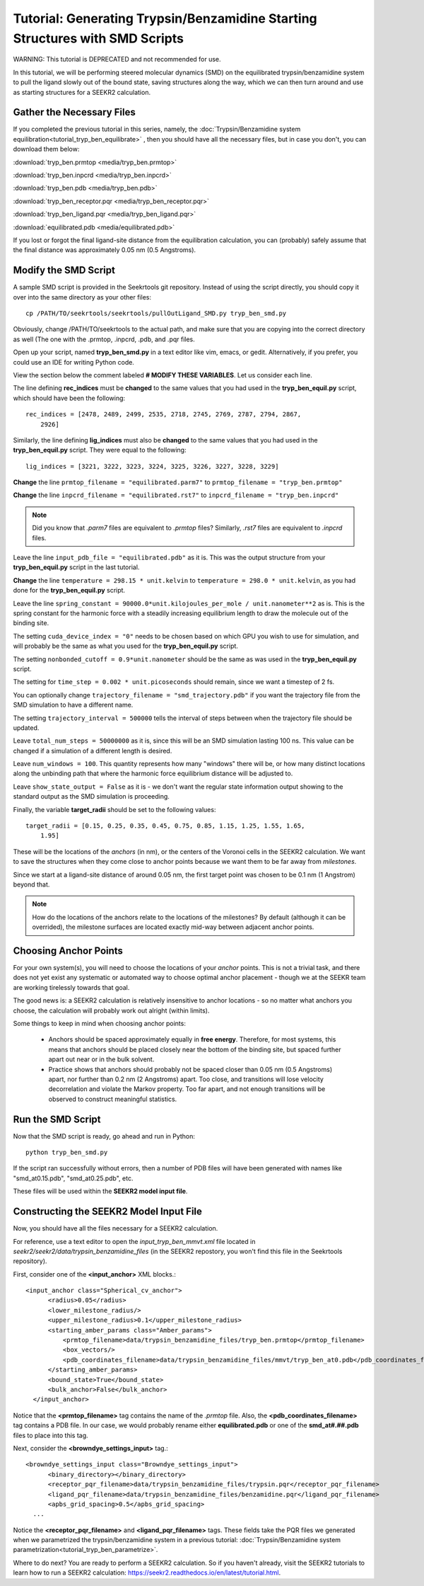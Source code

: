 Tutorial: Generating Trypsin/Benzamidine Starting Structures with SMD Scripts
=============================================================================

WARNING: This tutorial is DEPRECATED and not recommended for use.

In this tutorial, we will be performing steered molecular dynamics (SMD) on the
equilibrated trypsin/benzamidine system to pull the ligand slowly out of the
bound state, saving structures along the way, which we can then turn around and 
use as starting structures for a SEEKR2 calculation.

Gather the Necessary Files
--------------------------

If you completed the previous tutorial in this series, namely, the
:doc:`Trypsin/Benzamidine system equilibration<tutorial_tryp_ben_equilibrate>`
, then you should have all the necessary files, but in case you don't, you
can download them below:

:download:`tryp_ben.prmtop <media/tryp_ben.prmtop>`

:download:`tryp_ben.inpcrd <media/tryp_ben.inpcrd>`

:download:`tryp_ben.pdb <media/tryp_ben.pdb>`

:download:`tryp_ben_receptor.pqr <media/tryp_ben_receptor.pqr>`

:download:`tryp_ben_ligand.pqr <media/tryp_ben_ligand.pqr>`

:download:`equilibrated.pdb <media/equilibrated.pdb>`

If you lost or forgot the final ligand-site distance from the equilibration
calculation, you can (probably) safely assume that the final distance was
approximately 0.05 nm (0.5 Angstroms).

Modify the SMD Script
---------------------

A sample SMD script is provided in the Seekrtools git repository.
Instead of using the script directly, you should copy it over into the same
directory as your other files::

  cp /PATH/TO/seekrtools/seekrtools/pullOutLigand_SMD.py tryp_ben_smd.py
  
Obviously, change /PATH/TO/seekrtools to the actual path, and make sure that
you are copying into the correct directory as well (The one with the
.prmtop, .inpcrd, .pdb, and .pqr files.

Open up your script, named **tryp_ben_smd.py** in a text editor like vim,
emacs, or gedit. Alternatively, if you prefer, you could use an IDE for 
writing Python code.

View the section below the comment labeled **# MODIFY THESE VARIABLES**. Let us
consider each line.

The line defining **rec_indices** must be **changed** to the same values that
you had used in the **tryp_ben_equil.py** script, which should have been the 
following::

  rec_indices = [2478, 2489, 2499, 2535, 2718, 2745, 2769, 2787, 2794, 2867, 
      2926]
      
Similarly, the line defining **lig_indices** must also be **changed** to the 
same values that you had used in the **tryp_ben_equil.py** script. They were
equal to the following::

  lig_indices = [3221, 3222, 3223, 3224, 3225, 3226, 3227, 3228, 3229]
  
**Change** the line ``prmtop_filename = "equilibrated.parm7"`` to 
``prmtop_filename = "tryp_ben.prmtop"``

**Change** the line ``inpcrd_filename = "equilibrated.rst7"`` to 
``inpcrd_filename = "tryp_ben.inpcrd"``

.. note::
  Did you know that *.parm7* files are equivalent to *.prmtop* files? Similarly,
  *.rst7* files are equivalent to *.inpcrd* files.

Leave the line ``input_pdb_file = "equilibrated.pdb"`` as it is. This was the
output structure from your **tryp_ben_equil.py** script in the last tutorial.

**Change** the line ``temperature = 298.15 * unit.kelvin``  to 
``temperature = 298.0 * unit.kelvin``, as you had done for the 
**tryp_ben_equil.py** script.

Leave the line ``spring_constant = 90000.0*unit.kilojoules_per_mole / 
unit.nanometer**2`` as is. This is
the spring constant for the harmonic force with a steadily increasing 
equilibrium length to draw the molecule out of the binding site.

The setting ``cuda_device_index = "0"`` needs to be chosen based on which
GPU you wish to use for simulation, and will probably be the same as what
you used for the **tryp_ben_equil.py** script.

The setting ``nonbonded_cutoff = 0.9*unit.nanometer`` should be the same as
was used in the **tryp_ben_equil.py** script.

The setting for ``time_step = 0.002 * unit.picoseconds`` should remain, since
we want a timestep of 2 fs.

You can optionally change ``trajectory_filename = "smd_trajectory.pdb"``
if you want the trajectory file from the SMD simulation to have a different 
name.

The setting ``trajectory_interval = 500000`` tells the interval of steps
between when the trajectory file should be updated.

Leave ``total_num_steps = 50000000`` as it is, since this will be an SMD 
simulation lasting 100 ns. This value can be changed if a simulation of a
different length is desired.

Leave ``num_windows = 100``. This quantity represents how many "windows" there
will be, or how many distinct locations along the unbinding path that where
the harmonic force equilibrium distance will be adjusted to.

Leave ``show_state_output = False`` as it is - we don't want the regular
state information output showing to the standard output as the SMD simulation 
is proceeding.

Finally, the variable **target_radii** should be set to the following values::

  target_radii = [0.15, 0.25, 0.35, 0.45, 0.75, 0.85, 1.15, 1.25, 1.55, 1.65, 
      1.95]
  
These will be the locations of the *anchors* (in nm), or the centers of the 
Voronoi cells in the SEEKR2 calculation. We want to save the structures when 
they come close to anchor points because we want them to be far away from 
*milestones*.

Since we start at a ligand-site distance of around 0.05 nm, the first target
point was chosen to be 0.1 nm (1 Angstrom) beyond that.

.. note::
  How do the locations of the anchors relate to the locations of the milestones?
  By default (although it can be overrided), the milestone surfaces are located
  exactly mid-way between adjacent anchor points.

Choosing Anchor Points
----------------------

For your own system(s), you will need to choose the locations of your *anchor*
points. This is not a trivial task, and there does not yet exist any systematic
or automated way to choose optimal anchor placement - though we at the SEEKR 
team are working tirelessly towards that goal. 

The good news is: a SEEKR2 calculation is relatively insensitive to anchor
locations - so no matter what anchors you choose, the calculation will 
probably work out alright (within limits).

Some things to keep in mind when choosing anchor points:

   * Anchors should be spaced approximately equally in **free energy**. 
     Therefore, for most systems, this means that anchors should be placed
     closely near the bottom of the binding site, but spaced further apart
     out near or in the bulk solvent.
     
   * Practice shows that anchors should probably not be spaced closer than 
     0.05 nm (0.5 Angstroms) apart, nor further than 0.2 nm (2 Angstroms) apart.
     Too close, and transitions will lose velocity decorrelation and violate the
     Markov property. Too far apart, and not enough transitions will be observed
     to construct meaningful statistics.

Run the SMD Script
------------------

Now that the SMD script is ready, go ahead and run in Python::

  python tryp_ben_smd.py
  
If the script ran successfully without errors, then a number of PDB files
will have been generated with names like "smd_at0.15.pdb", "smd_at0.25.pdb", 
etc.

These files will be used within the **SEEKR2 model input file**.

Constructing the SEEKR2 Model Input File
----------------------------------------

Now, you should have all the files necessary for a SEEKR2 calculation.

For reference, use a text editor to open the *input_tryp_ben_mmvt.xml* file 
located in *seekr2/seekr2/data/trypsin_benzamidine_files* (in the SEEKR2 
repostory, you won't find this file in the Seekrtools repository).

First, consider one of the **<input_anchor>** XML blocks.::

  <input_anchor class="Spherical_cv_anchor">
        <radius>0.05</radius>
        <lower_milestone_radius/>
        <upper_milestone_radius>0.1</upper_milestone_radius>
        <starting_amber_params class="Amber_params">
            <prmtop_filename>data/trypsin_benzamidine_files/tryp_ben.prmtop</prmtop_filename>
            <box_vectors/>
            <pdb_coordinates_filename>data/trypsin_benzamidine_files/mmvt/tryp_ben_at0.pdb</pdb_coordinates_filename>
        </starting_amber_params>
        <bound_state>True</bound_state>
        <bulk_anchor>False</bulk_anchor>
    </input_anchor>
    
Notice that the **<prmtop_filename>** tag contains the name of the *.prmtop* 
file. Also, the **<pdb_coordinates_filename>** tag contains a PDB file. In our
case, we would probably rename either **equilibrated.pdb** or one of the 
**smd_at#.##.pdb** files to place into this tag.

Next, consider the **<browndye_settings_input>** tag.::

  <browndye_settings_input class="Browndye_settings_input">
        <binary_directory></binary_directory>
        <receptor_pqr_filename>data/trypsin_benzamidine_files/trypsin.pqr</receptor_pqr_filename>
        <ligand_pqr_filename>data/trypsin_benzamidine_files/benzamidine.pqr</ligand_pqr_filename>
        <apbs_grid_spacing>0.5</apbs_grid_spacing>
    ...

Notice the **<receptor_pqr_filename>** and **<ligand_pqr_filename>** tags. These
fields take the PQR files we generated when we parametrized the 
trypsin/benzamidine system in a previous tutorial: 
:doc:`Trypsin/Benzamidine system parametrization<tutorial_tryp_ben_parametrize>`.

Where to do next? You are ready to perform a SEEKR2 calculation. So if you
haven't already, visit the SEEKR2 tutorials to learn how to run a SEEKR2
calculation: https://seekr2.readthedocs.io/en/latest/tutorial.html.
